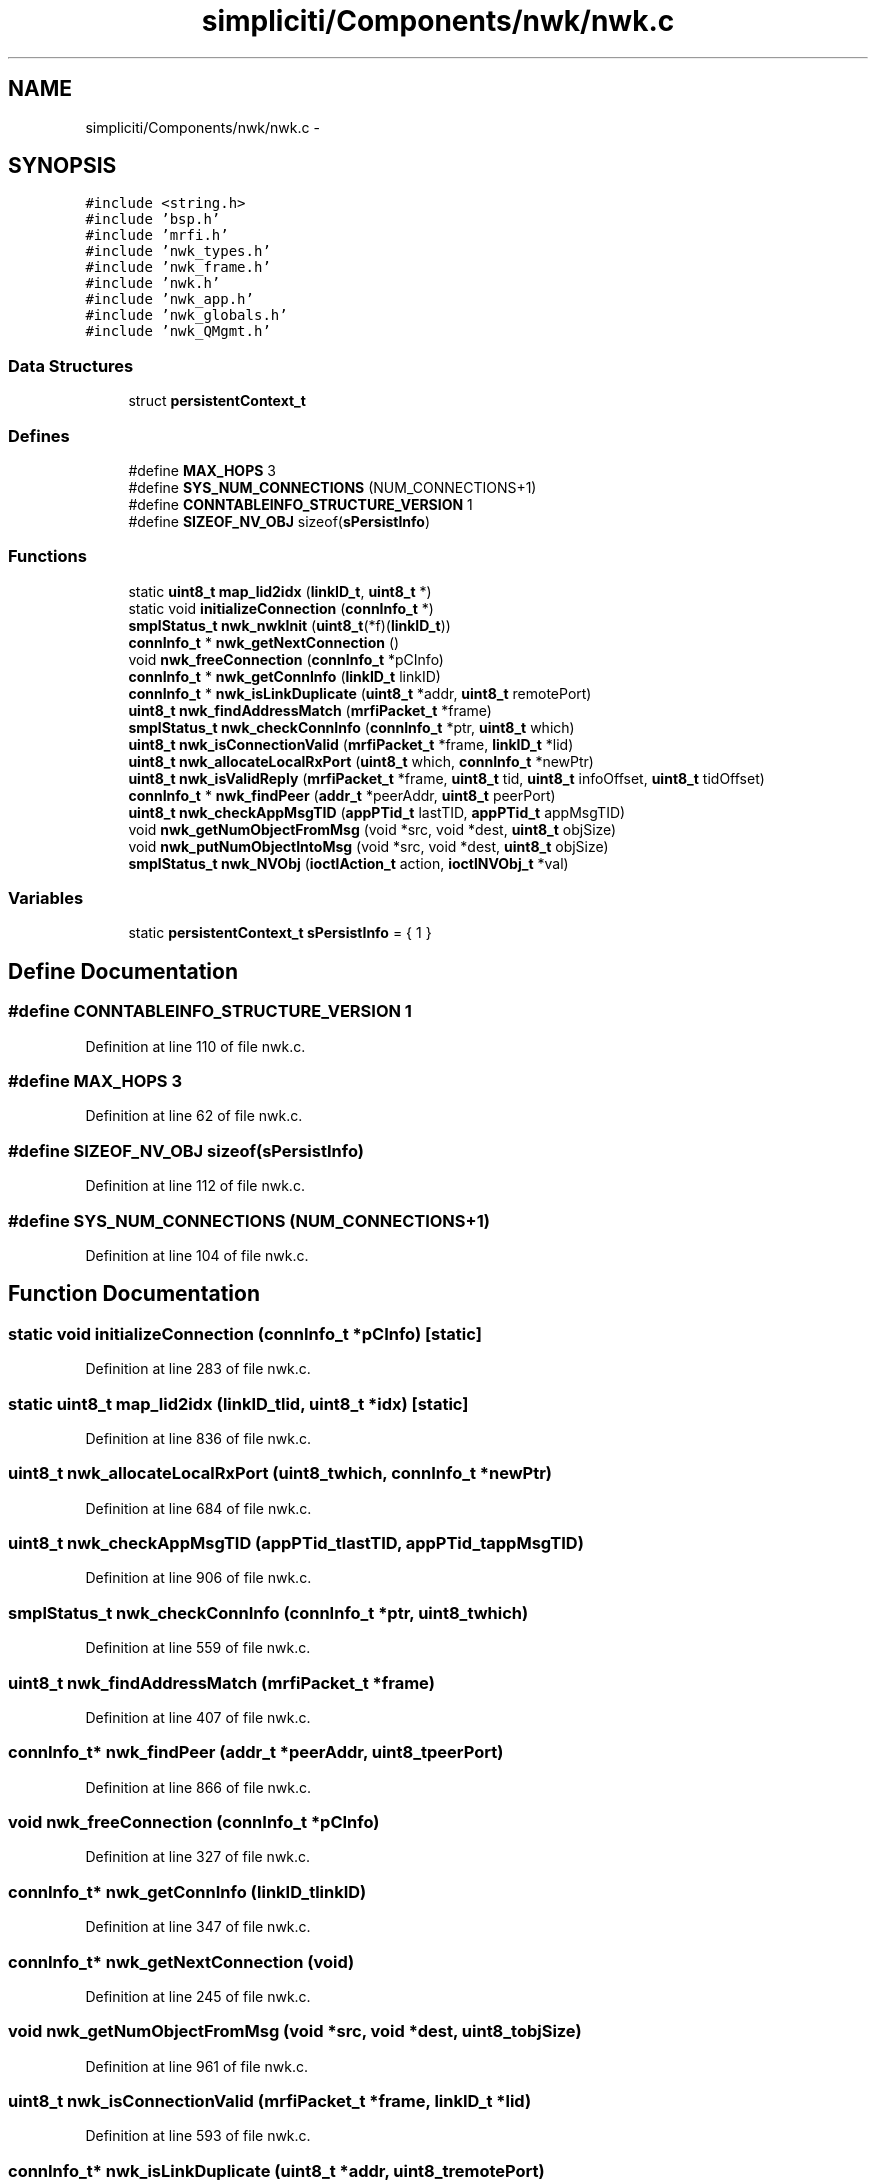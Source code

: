 .TH "simpliciti/Components/nwk/nwk.c" 3 "Sun Jun 16 2013" "Version VER 0.0" "Chronos Ti - Original Firmware" \" -*- nroff -*-
.ad l
.nh
.SH NAME
simpliciti/Components/nwk/nwk.c \- 
.SH SYNOPSIS
.br
.PP
\fC#include <string\&.h>\fP
.br
\fC#include 'bsp\&.h'\fP
.br
\fC#include 'mrfi\&.h'\fP
.br
\fC#include 'nwk_types\&.h'\fP
.br
\fC#include 'nwk_frame\&.h'\fP
.br
\fC#include 'nwk\&.h'\fP
.br
\fC#include 'nwk_app\&.h'\fP
.br
\fC#include 'nwk_globals\&.h'\fP
.br
\fC#include 'nwk_QMgmt\&.h'\fP
.br

.SS "Data Structures"

.in +1c
.ti -1c
.RI "struct \fBpersistentContext_t\fP"
.br
.in -1c
.SS "Defines"

.in +1c
.ti -1c
.RI "#define \fBMAX_HOPS\fP   3"
.br
.ti -1c
.RI "#define \fBSYS_NUM_CONNECTIONS\fP   (NUM_CONNECTIONS+1)"
.br
.ti -1c
.RI "#define \fBCONNTABLEINFO_STRUCTURE_VERSION\fP   1"
.br
.ti -1c
.RI "#define \fBSIZEOF_NV_OBJ\fP   sizeof(\fBsPersistInfo\fP)"
.br
.in -1c
.SS "Functions"

.in +1c
.ti -1c
.RI "static \fBuint8_t\fP \fBmap_lid2idx\fP (\fBlinkID_t\fP, \fBuint8_t\fP *)"
.br
.ti -1c
.RI "static void \fBinitializeConnection\fP (\fBconnInfo_t\fP *)"
.br
.ti -1c
.RI "\fBsmplStatus_t\fP \fBnwk_nwkInit\fP (\fBuint8_t\fP(*f)(\fBlinkID_t\fP))"
.br
.ti -1c
.RI "\fBconnInfo_t\fP * \fBnwk_getNextConnection\fP ()"
.br
.ti -1c
.RI "void \fBnwk_freeConnection\fP (\fBconnInfo_t\fP *pCInfo)"
.br
.ti -1c
.RI "\fBconnInfo_t\fP * \fBnwk_getConnInfo\fP (\fBlinkID_t\fP linkID)"
.br
.ti -1c
.RI "\fBconnInfo_t\fP * \fBnwk_isLinkDuplicate\fP (\fBuint8_t\fP *addr, \fBuint8_t\fP remotePort)"
.br
.ti -1c
.RI "\fBuint8_t\fP \fBnwk_findAddressMatch\fP (\fBmrfiPacket_t\fP *frame)"
.br
.ti -1c
.RI "\fBsmplStatus_t\fP \fBnwk_checkConnInfo\fP (\fBconnInfo_t\fP *ptr, \fBuint8_t\fP which)"
.br
.ti -1c
.RI "\fBuint8_t\fP \fBnwk_isConnectionValid\fP (\fBmrfiPacket_t\fP *frame, \fBlinkID_t\fP *lid)"
.br
.ti -1c
.RI "\fBuint8_t\fP \fBnwk_allocateLocalRxPort\fP (\fBuint8_t\fP which, \fBconnInfo_t\fP *newPtr)"
.br
.ti -1c
.RI "\fBuint8_t\fP \fBnwk_isValidReply\fP (\fBmrfiPacket_t\fP *frame, \fBuint8_t\fP tid, \fBuint8_t\fP infoOffset, \fBuint8_t\fP tidOffset)"
.br
.ti -1c
.RI "\fBconnInfo_t\fP * \fBnwk_findPeer\fP (\fBaddr_t\fP *peerAddr, \fBuint8_t\fP peerPort)"
.br
.ti -1c
.RI "\fBuint8_t\fP \fBnwk_checkAppMsgTID\fP (\fBappPTid_t\fP lastTID, \fBappPTid_t\fP appMsgTID)"
.br
.ti -1c
.RI "void \fBnwk_getNumObjectFromMsg\fP (void *src, void *dest, \fBuint8_t\fP objSize)"
.br
.ti -1c
.RI "void \fBnwk_putNumObjectIntoMsg\fP (void *src, void *dest, \fBuint8_t\fP objSize)"
.br
.ti -1c
.RI "\fBsmplStatus_t\fP \fBnwk_NVObj\fP (\fBioctlAction_t\fP action, \fBioctlNVObj_t\fP *val)"
.br
.in -1c
.SS "Variables"

.in +1c
.ti -1c
.RI "static \fBpersistentContext_t\fP \fBsPersistInfo\fP = { 1 }"
.br
.in -1c
.SH "Define Documentation"
.PP 
.SS "#define \fBCONNTABLEINFO_STRUCTURE_VERSION\fP   1"
.PP
Definition at line 110 of file nwk\&.c\&.
.SS "#define \fBMAX_HOPS\fP   3"
.PP
Definition at line 62 of file nwk\&.c\&.
.SS "#define \fBSIZEOF_NV_OBJ\fP   sizeof(\fBsPersistInfo\fP)"
.PP
Definition at line 112 of file nwk\&.c\&.
.SS "#define \fBSYS_NUM_CONNECTIONS\fP   (NUM_CONNECTIONS+1)"
.PP
Definition at line 104 of file nwk\&.c\&.
.SH "Function Documentation"
.PP 
.SS "static void \fBinitializeConnection\fP (\fBconnInfo_t\fP *pCInfo)\fC [static]\fP"
.PP
Definition at line 283 of file nwk\&.c\&.
.SS "static \fBuint8_t\fP \fBmap_lid2idx\fP (\fBlinkID_t\fPlid, \fBuint8_t\fP *idx)\fC [static]\fP"
.PP
Definition at line 836 of file nwk\&.c\&.
.SS "\fBuint8_t\fP \fBnwk_allocateLocalRxPort\fP (\fBuint8_t\fPwhich, \fBconnInfo_t\fP *newPtr)"
.PP
Definition at line 684 of file nwk\&.c\&.
.SS "\fBuint8_t\fP \fBnwk_checkAppMsgTID\fP (\fBappPTid_t\fPlastTID, \fBappPTid_t\fPappMsgTID)"
.PP
Definition at line 906 of file nwk\&.c\&.
.SS "\fBsmplStatus_t\fP \fBnwk_checkConnInfo\fP (\fBconnInfo_t\fP *ptr, \fBuint8_t\fPwhich)"
.PP
Definition at line 559 of file nwk\&.c\&.
.SS "\fBuint8_t\fP \fBnwk_findAddressMatch\fP (\fBmrfiPacket_t\fP *frame)"
.PP
Definition at line 407 of file nwk\&.c\&.
.SS "\fBconnInfo_t\fP* \fBnwk_findPeer\fP (\fBaddr_t\fP *peerAddr, \fBuint8_t\fPpeerPort)"
.PP
Definition at line 866 of file nwk\&.c\&.
.SS "void \fBnwk_freeConnection\fP (\fBconnInfo_t\fP *pCInfo)"
.PP
Definition at line 327 of file nwk\&.c\&.
.SS "\fBconnInfo_t\fP* \fBnwk_getConnInfo\fP (\fBlinkID_t\fPlinkID)"
.PP
Definition at line 347 of file nwk\&.c\&.
.SS "\fBconnInfo_t\fP* \fBnwk_getNextConnection\fP (void)"
.PP
Definition at line 245 of file nwk\&.c\&.
.SS "void \fBnwk_getNumObjectFromMsg\fP (void *src, void *dest, \fBuint8_t\fPobjSize)"
.PP
Definition at line 961 of file nwk\&.c\&.
.SS "\fBuint8_t\fP \fBnwk_isConnectionValid\fP (\fBmrfiPacket_t\fP *frame, \fBlinkID_t\fP *lid)"
.PP
Definition at line 593 of file nwk\&.c\&.
.SS "\fBconnInfo_t\fP* \fBnwk_isLinkDuplicate\fP (\fBuint8_t\fP *addr, \fBuint8_t\fPremotePort)"
.PP
Definition at line 372 of file nwk\&.c\&.
.SS "\fBuint8_t\fP \fBnwk_isValidReply\fP (\fBmrfiPacket_t\fP *frame, \fBuint8_t\fPtid, \fBuint8_t\fPinfoOffset, \fBuint8_t\fPtidOffset)"
.PP
Definition at line 803 of file nwk\&.c\&.
.SS "\fBsmplStatus_t\fP \fBnwk_NVObj\fP (\fBioctlAction_t\fPaction, \fBioctlNVObj_t\fP *val)"
.PP
Definition at line 1053 of file nwk\&.c\&.
.SS "\fBsmplStatus_t\fP \fBnwk_nwkInit\fP (\fBuint8_t\fP(*)(\fBlinkID_t\fP)f)"
.PP
Definition at line 176 of file nwk\&.c\&.
.SS "void \fBnwk_putNumObjectIntoMsg\fP (void *src, void *dest, \fBuint8_t\fPobjSize)"
.PP
Definition at line 999 of file nwk\&.c\&.
.SH "Variable Documentation"
.PP 
.SS "\fBpersistentContext_t\fP \fBsPersistInfo\fP = { 1 }\fC [static]\fP"
.PP
Definition at line 149 of file nwk\&.c\&.
.SH "Author"
.PP 
Generated automatically by Doxygen for Chronos Ti - Original Firmware from the source code\&.
